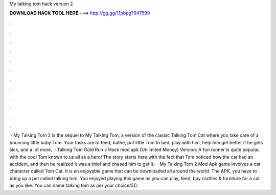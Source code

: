 My talking tom hack version 2

𝐃𝐎𝐖𝐍𝐋𝐎𝐀𝐃 𝐇𝐀𝐂𝐊 𝐓𝐎𝐎𝐋 𝐇𝐄𝐑𝐄 ===> http://gg.gg/11pbpg?947599

.

.

.

.

.

.

.

.

.

.

.

.

 · My Talking Tom 2 is the sequel to My Talking Tom, a version of the classic Talking Tom Cat where you take care of a bouncing little baby Tom. Your tasks are to feed, bathe, put little Tom to bed, play with him, help him get better if he gets sick, and a lot more.  · Talking Tom Gold Run v Hack mod apk (Unlimited Money) Version: A fun runner is quite popular, with the cool Tom known to us all as a hero! The story starts here with the fact that Tom noticed how the car had an accident, and then he realized it was a thief and chased him to get it.  · My Talking Tom 2 Mod Apk game involves a cat character called Tom Cat. It is an enjoyable game that can be downloaded all around the world. The APK, you have to bring up a pet called talking tom. You enjoyed playing this game as you can play, feed, buy clothes & furniture for a cat as you like. You can name talking tom as per your choice/5().
